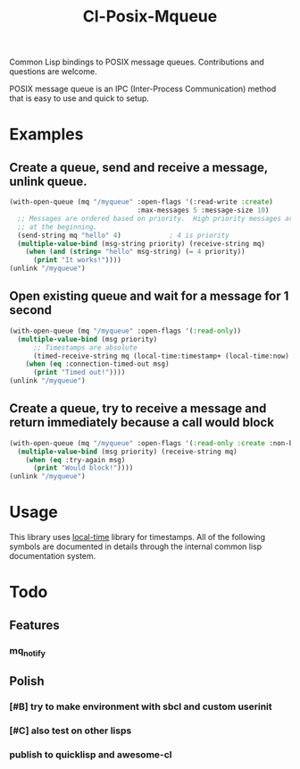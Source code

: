 #+TITLE: Cl-Posix-Mqueue

Common Lisp bindings to POSIX message queues.  Contributions and questions are
welcome.

POSIX message queue is an IPC (Inter-Process Communication) method that is easy
to use and quick to setup.

* Examples
** Create a queue, send and receive a message, unlink queue.
   #+begin_src lisp
     (with-open-queue (mq "/myqueue" :open-flags '(:read-write :create)
                                     :max-messages 5 :message-size 10)
       ;; Messages are ordered based on priority.  High priority messages are placed
       ;; at the beginning.
       (send-string mq "hello" 4)            ; 4 is priority
       (multiple-value-bind (msg-string priority) (receive-string mq)
         (when (and (string= "hello" msg-string) (= 4 priority))
           (print "It works!"))))
     (unlink "/myqueue")
   #+end_src
** Open existing queue and wait for a message for 1 second
   #+begin_src lisp
     (with-open-queue (mq "/myqueue" :open-flags '(:read-only))
       (multiple-value-bind (msg priority)
           ;; Timestamps are absolute
           (timed-receive-string mq (local-time:timestamp+ (local-time:now) 1 :sec))
         (when (eq :connection-timed-out msg)
           (print "Timed out!"))))
     (unlink "/myqueue")
   #+end_src
** Create a queue, try to receive a message and return immediately because a call would block
   #+begin_src lisp
     (with-open-queue (mq "/myqueue" :open-flags '(:read-only :create :non-blocking))
       (multiple-value-bind (msg priority) (receive-string mq)
         (when (eq :try-again msg)
           (print "Would block!"))))
     (unlink "/myqueue")
   #+end_src
* Usage
  This library uses [[https://common-lisp.net/project/local-time/][local-time]] library for timestamps.  All of the following symbols are
  documented in details through the internal common lisp documentation system.

* Todo
** Features
*** mq_notify
** Polish
*** [#B] try to make environment with sbcl and custom userinit
*** [#C] also test on other lisps
*** publish to quicklisp and awesome-cl
